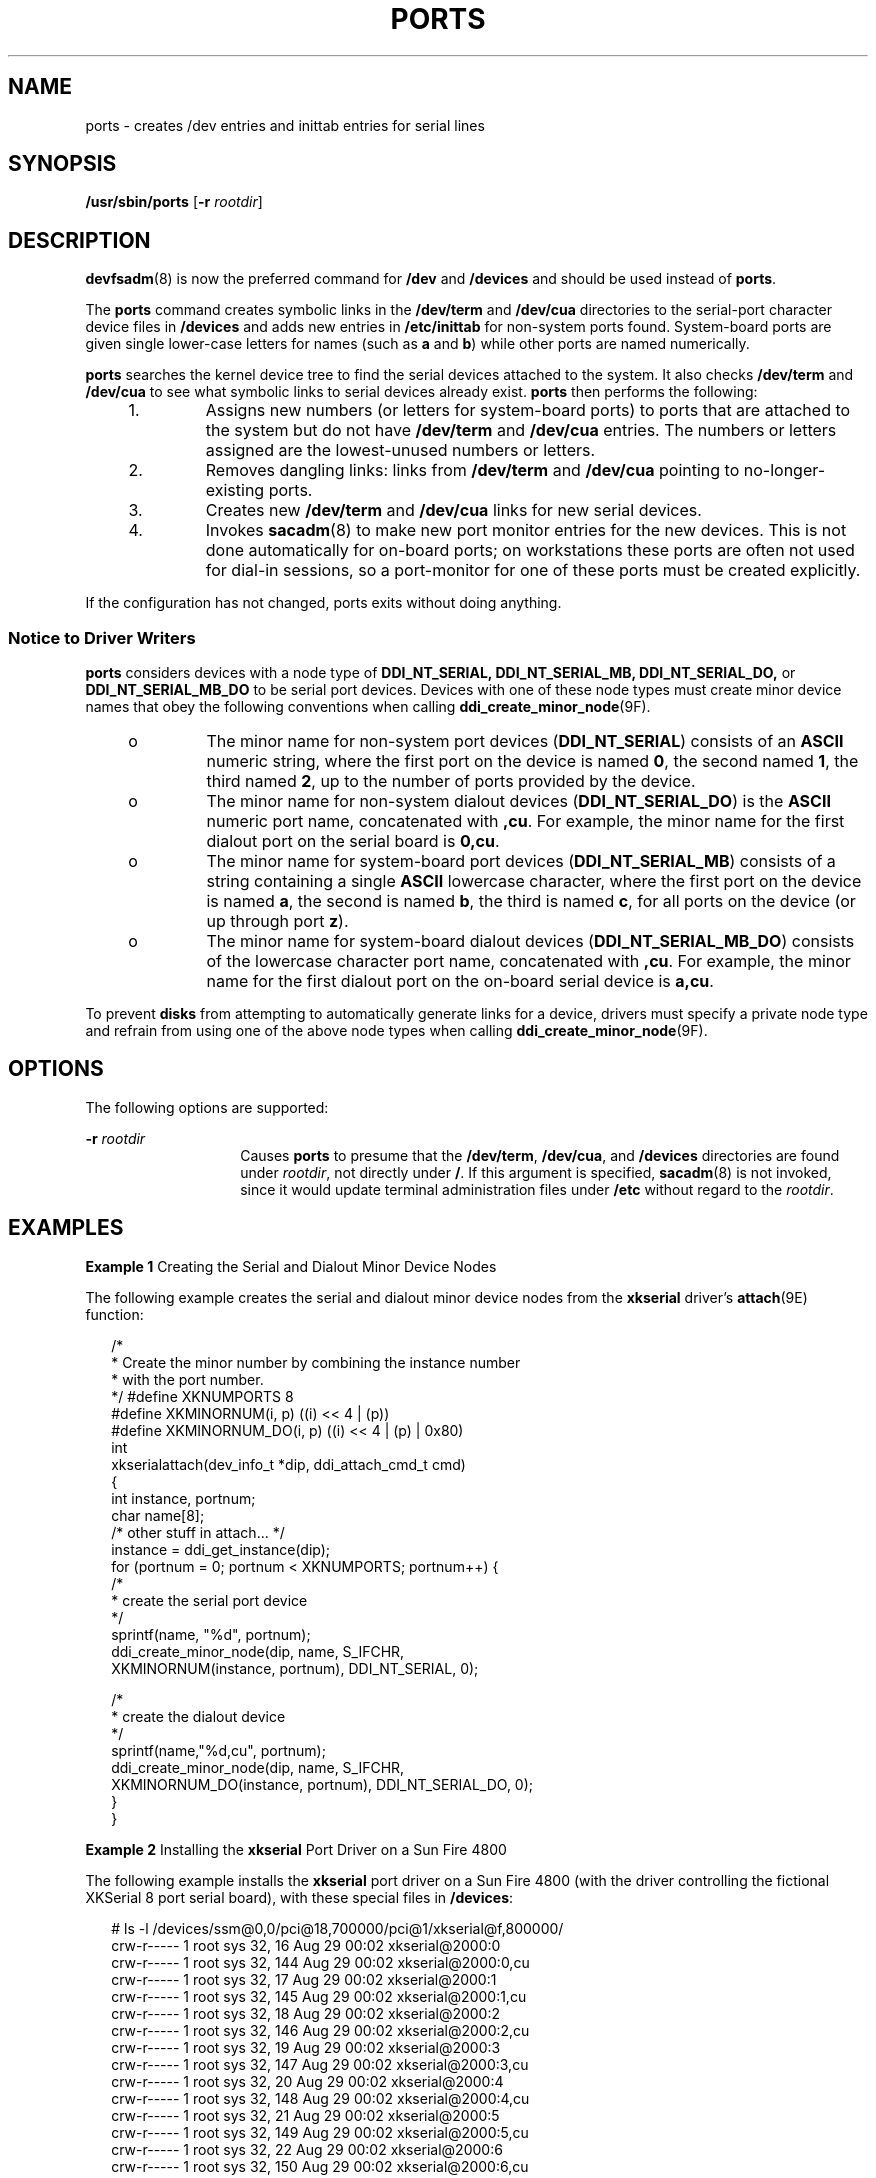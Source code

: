'\" te
.\" Copyright (c) 2002 Sun Microsystems, Inc. All Rights Reserved.
.\" Copyright 1989 AT&T
.\" The contents of this file are subject to the terms of the Common Development and Distribution License (the "License").  You may not use this file except in compliance with the License.
.\" You can obtain a copy of the license at usr/src/OPENSOLARIS.LICENSE or http://www.opensolaris.org/os/licensing.  See the License for the specific language governing permissions and limitations under the License.
.\" When distributing Covered Code, include this CDDL HEADER in each file and include the License file at usr/src/OPENSOLARIS.LICENSE.  If applicable, add the following below this CDDL HEADER, with the fields enclosed by brackets "[]" replaced with your own identifying information: Portions Copyright [yyyy] [name of copyright owner]
.TH PORTS 8 "Nov 8, 2002"
.SH NAME
ports \- creates /dev entries and inittab entries for serial lines
.SH SYNOPSIS
.LP
.nf
\fB/usr/sbin/ports\fR [\fB-r\fR \fIrootdir\fR]
.fi

.SH DESCRIPTION
.sp
.LP
\fBdevfsadm\fR(8) is now the preferred command for \fB/dev\fR and
\fB/devices\fR and should be used instead of \fBports\fR.
.sp
.LP
The \fBports\fR command creates symbolic links in the \fB/dev/term\fR and
\fB/dev/cua\fR directories to the serial-port character device files in
\fB/devices\fR and adds new entries in \fB/etc/inittab\fR for non-system ports
found. System-board ports are given single lower-case letters for names (such
as \fBa\fR and \fBb\fR) while other ports are named numerically.
.sp
.LP
\fBports\fR searches the kernel device tree to find the serial devices attached
to the system. It also checks \fB/dev/term\fR and \fB/dev/cua\fR to see what
symbolic links to serial devices already exist. \fBports\fR then performs the
following:
.RS +4
.TP
1.
Assigns new numbers (or letters for system-board ports) to ports that are
attached to the system but do not have \fB/dev/term\fR and \fB/dev/cua\fR
entries. The numbers or letters assigned are the lowest-unused numbers or
letters.
.RE
.RS +4
.TP
2.
Removes dangling links: links from \fB/dev/term\fR and \fB/dev/cua\fR
pointing to no-longer-existing ports.
.RE
.RS +4
.TP
3.
Creates new \fB/dev/term\fR and \fB/dev/cua\fR links for new serial devices.
.RE
.RS +4
.TP
4.
Invokes \fBsacadm\fR(8) to make new port monitor entries for the new
devices. This is not done automatically for on-board ports; on workstations
these ports are often not used for dial-in sessions, so a port-monitor for one
of these ports must be created explicitly.
.RE
.sp
.LP
If the configuration has not changed, ports exits without doing anything.
.SS "Notice to Driver Writers"
.sp
.LP
\fBports\fR considers devices with a node type of \fBDDI_NT_SERIAL,\fR
\fBDDI_NT_SERIAL_MB,\fR \fBDDI_NT_SERIAL_DO,\fR or \fBDDI_NT_SERIAL_MB_DO\fR to
be serial port devices. Devices with one of these node types must create minor
device names that obey the following conventions when calling
\fBddi_create_minor_node\fR(9F).
.RS +4
.TP
.ie t \(bu
.el o
The minor name for non-system port devices (\fBDDI_NT_SERIAL\fR) consists of an
\fBASCII\fR numeric string, where the first port on the device is named
\fB0\fR, the second named \fB1\fR, the third named \fB2\fR, up to the number of
ports provided by the device.
.RE
.RS +4
.TP
.ie t \(bu
.el o
The minor name for non-system dialout devices (\fBDDI_NT_SERIAL_DO\fR) is the
\fBASCII\fR numeric port name, concatenated with \fB,cu\fR. For example, the
minor name for the first dialout port on the serial board is \fB0,cu\fR.
.RE
.RS +4
.TP
.ie t \(bu
.el o
The minor name for system-board port devices (\fBDDI_NT_SERIAL_MB\fR) consists
of a string containing a single \fBASCII\fR lowercase character, where the
first port on the device is named \fBa\fR, the second is named \fBb\fR, the
third is named \fBc\fR, for all ports on the device (or up through port
\fBz\fR).
.RE
.RS +4
.TP
.ie t \(bu
.el o
The minor name for system-board dialout devices (\fBDDI_NT_SERIAL_MB_DO\fR)
consists of the lowercase character port name, concatenated with \fB,cu\fR. For
example, the minor name for the first dialout port on the on-board serial
device is \fBa,cu\fR.
.RE
.sp
.LP
To prevent \fBdisks\fR from attempting to automatically generate links for a
device, drivers must specify a private node type and refrain from using one of
the above node types when calling \fBddi_create_minor_node\fR(9F).
.SH OPTIONS
.sp
.LP
The following options are supported:
.sp
.ne 2
.na
\fB\fB-r\fR\fI rootdir\fR\fR
.ad
.RS 14n
Causes \fBports\fR to presume that the \fB/dev/term\fR, \fB/dev/cua\fR, and
\fB/devices\fR directories are found under \fIrootdir\fR, not directly under
\fB/\fR. If this argument is specified, \fBsacadm\fR(8) is not invoked, since
it would update terminal administration files under \fB/etc\fR without regard
to the \fIrootdir\fR.
.RE

.SH EXAMPLES
.LP
\fBExample 1 \fRCreating the Serial and Dialout Minor Device Nodes
.sp
.LP
The following example creates the serial and dialout minor device nodes from
the \fBxkserial\fR driver's \fBattach\fR(9E) function:

.sp
.in +2
.nf
/*
* Create the minor number by combining the instance number
* with the port number.
*/ #define XKNUMPORTS           8
#define XKMINORNUM(i, p)     ((i) << 4 | (p))
#define XKMINORNUM_DO(i, p)  ((i) << 4 | (p) | 0x80)
int
xkserialattach(dev_info_t *dip, ddi_attach_cmd_t cmd)
{
   int instance, portnum;
   char name[8];
       /* other stuff in attach... */
   instance = ddi_get_instance(dip);
   for (portnum = 0; portnum < XKNUMPORTS; portnum++) {
       /*
        * create the serial port device
        */
        sprintf(name, "%d", portnum);
        ddi_create_minor_node(dip, name, S_IFCHR,
           XKMINORNUM(instance, portnum), DDI_NT_SERIAL, 0);

        /*
         * create the dialout device
         */
         sprintf(name,"%d,cu", portnum);
         ddi_create_minor_node(dip, name, S_IFCHR,
             XKMINORNUM_DO(instance, portnum), DDI_NT_SERIAL_DO, 0);
     }
}
.fi
.in -2
.sp

.LP
\fBExample 2 \fRInstalling the \fBxkserial\fR Port Driver on a Sun Fire 4800
.sp
.LP
The following example installs the \fBxkserial\fR port driver on a Sun Fire
4800 (with the driver controlling the fictional XKSerial 8 port serial board),
with these special files in \fB/devices\fR:

.sp
.in +2
.nf
# ls -l /devices/ssm@0,0/pci@18,700000/pci@1/xkserial@f,800000/
crw-r-----   1 root sys   32,  16 Aug 29 00:02 xkserial@2000:0
crw-r-----   1 root sys   32, 144 Aug 29 00:02 xkserial@2000:0,cu
crw-r-----   1 root sys   32,  17 Aug 29 00:02 xkserial@2000:1
crw-r-----   1 root sys   32, 145 Aug 29 00:02 xkserial@2000:1,cu
crw-r-----   1 root sys   32,  18 Aug 29 00:02 xkserial@2000:2
crw-r-----   1 root sys   32, 146 Aug 29 00:02 xkserial@2000:2,cu
crw-r-----   1 root sys   32,  19 Aug 29 00:02 xkserial@2000:3
crw-r-----   1 root sys   32, 147 Aug 29 00:02 xkserial@2000:3,cu
crw-r-----   1 root sys   32,  20 Aug 29 00:02 xkserial@2000:4
crw-r-----   1 root sys   32, 148 Aug 29 00:02 xkserial@2000:4,cu
crw-r-----   1 root sys   32,  21 Aug 29 00:02 xkserial@2000:5
crw-r-----   1 root sys   32, 149 Aug 29 00:02 xkserial@2000:5,cu
crw-r-----   1 root sys   32,  22 Aug 29 00:02 xkserial@2000:6
crw-r-----   1 root sys   32, 150 Aug 29 00:02 xkserial@2000:6,cu
crw-r-----   1 root sys   32,  23 Aug 29 00:02 xkserial@2000:7
crw-r-----   1 root sys   32, 151 Aug 29 00:02 xkserial@2000:7,cu
.fi
.in -2
.sp

.sp
.LP
\fB/dev/term\fR contain symbolic links to the serial port device nodes in
\fB/devices\fR

.sp
.in +2
.nf
# ls -l /dev/term
/dev/term/0 -> ../../devices/[....]/xkserial@2000:0
/dev/term/1 -> ../../devices/[....]/xkserial@2000:1
/dev/term/2 -> ../../devices/[....]/xkserial@2000:2
/dev/term/3 -> ../../devices/[....]/xkserial@2000:3
/dev/term/4 -> ../../devices/[....]/xkserial@2000:4
/dev/term/5 -> ../../devices/[....]/xkserial@2000:5
/dev/term/6 -> ../../devices/[....]/xkserial@2000:6
/dev/term/7 -> ../../devices/[....]/xkserial@2000:7
.fi
.in -2
.sp

.sp
.LP
and \fB/dev/cua\fR contain symbolic links to the dialout port device nodes in
\fB/devices\fR

.sp
.in +2
.nf
# ls -l /dev/cua

/dev/cua/0 -> ../../devices/[....]/xkserial@2000:0,cu
/dev/cua/1 -> ../../devices/[....]/xkserial@2000:1,cu
/dev/cua/2 -> ../../devices/[....]/xkserial@2000:2,cu
/dev/cua/3 -> ../../devices/[....]/xkserial@2000:3,cu
/dev/cua/4 -> ../../devices/[....]/xkserial@2000:4,cu
/dev/cua/5 -> ../../devices/[....]/xkserial@2000:5,cu
/dev/cua/6 -> ../../devices/[....]/xkserial@2000:6,cu
/dev/cua/7 -> ../../devices/[....]/xkserial@2000:7,cu
.fi
.in -2
.sp

.SH FILES
.sp
.ne 2
.na
\fB\fB/dev/term/\fR\fIn\fR\fR
.ad
.RS 16n
Logical serial port devices
.RE

.sp
.ne 2
.na
\fB\fB/dev/cua/\fR\fIn\fR\fR
.ad
.RS 16n
Logical dialout port devices
.RE

.sp
.ne 2
.na
\fB\fB/etc/inittab\fR\fR
.ad
.RS 16n

.RE

.sp
.ne 2
.na
\fB\fB/etc/saf/*\fR\fR
.ad
.RS 16n

.RE

.SH SEE ALSO
.sp
.LP
\fBadd_drv\fR(8), \fBdevfsadm\fR(8), \fBdrvconfig\fR(8), \fBpmadm\fR(8),
\fBsacadm\fR(8), \fBattributes\fR(5), \fBdevfs\fR(7FS), \fBattach\fR(9E),
\fBddi_create_minor_node\fR(9F)
.sp
.LP
\fI\fR
